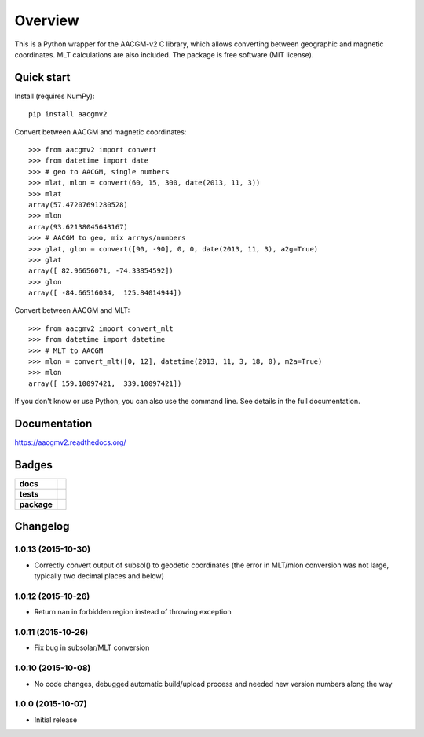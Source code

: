 ========
Overview
========

|docs| |version|

This is a Python wrapper for the AACGM-v2 C library, which allows converting between geographic and magnetic coordinates. MLT calculations are also included. The package is free software (MIT license).

Quick start
===========

Install (requires NumPy)::

    pip install aacgmv2

Convert between AACGM and magnetic coordinates::

    >>> from aacgmv2 import convert
    >>> from datetime import date
    >>> # geo to AACGM, single numbers
    >>> mlat, mlon = convert(60, 15, 300, date(2013, 11, 3))
    >>> mlat
    array(57.47207691280528)
    >>> mlon
    array(93.62138045643167)
    >>> # AACGM to geo, mix arrays/numbers
    >>> glat, glon = convert([90, -90], 0, 0, date(2013, 11, 3), a2g=True)
    >>> glat
    array([ 82.96656071, -74.33854592])
    >>> glon
    array([ -84.66516034,  125.84014944])

Convert between AACGM and MLT::

    >>> from aacgmv2 import convert_mlt
    >>> from datetime import datetime
    >>> # MLT to AACGM
    >>> mlon = convert_mlt([0, 12], datetime(2013, 11, 3, 18, 0), m2a=True)
    >>> mlon
    array([ 159.10097421,  339.10097421])

If you don't know or use Python, you can also use the command line. See details in the full documentation.

Documentation
=============

https://aacgmv2.readthedocs.org/

Badges
======

.. list-table::
    :stub-columns: 1

    * - docs
      - |docs|
    * - tests
      - | |travis| |appveyor| |requires|
        | |coveralls| |codecov|
        | |landscape|  |codeclimate|
        | |scrutinizer| |codacy|
    * - package
      - | |version| |supported-versions|
        | |wheel| |supported-implementations|

.. |docs| image:: https://readthedocs.org/projects/aacgmv2/badge/?style=flat
    :target: https://readthedocs.org/projects/aacgmv2
    :alt: Documentation Status

.. |travis| image:: https://travis-ci.org/cmeeren/aacgmv2.svg?branch=master
    :alt: Travis-CI Build Status
    :target: https://travis-ci.org/cmeeren/aacgmv2

.. |appveyor| image:: https://ci.appveyor.com/api/projects/status/github/cmeeren/aacgmv2?branch=master&svg=true
    :alt: AppVeyor Build Status
    :target: https://ci.appveyor.com/project/cmeeren/aacgmv2

.. |requires| image:: https://requires.io/github/cmeeren/aacgmv2/requirements.svg?branch=master
    :alt: Requirements Status
    :target: https://requires.io/github/cmeeren/aacgmv2/requirements/?branch=master

.. |coveralls| image:: https://coveralls.io/repos/cmeeren/aacgmv2/badge.svg?branch=master&service=github
    :alt: Coverage Status
    :target: https://coveralls.io/github/cmeeren/aacgmv2

.. |codecov| image:: https://codecov.io/github/cmeeren/aacgmv2/coverage.svg?branch=master
    :alt: Coverage Status
    :target: https://codecov.io/github/cmeeren/aacgmv2

.. |landscape| image:: https://landscape.io/github/cmeeren/aacgmv2/master/landscape.svg?style=flat
    :target: https://landscape.io/github/cmeeren/aacgmv2/master
    :alt: Code Quality Status

.. |codacy| image:: https://img.shields.io/codacy/af7fdf6be28841f283dfdbc1c01fa82a.svg?style=flat
    :target: https://www.codacy.com/app/cmeeren/aacgmv2
    :alt: Codacy Code Quality Status

.. |codeclimate| image:: https://codeclimate.com/github/cmeeren/aacgmv2/badges/gpa.svg
   :target: https://codeclimate.com/github/cmeeren/aacgmv2
   :alt: CodeClimate Quality Status
.. |version| image:: https://img.shields.io/pypi/v/aacgmv2.svg?style=flat
    :alt: PyPI Package latest release
    :target: https://pypi.python.org/pypi/aacgmv2

.. |downloads| image:: https://img.shields.io/pypi/dm/aacgmv2.svg?style=flat
    :alt: PyPI Package monthly downloads
    :target: https://pypi.python.org/pypi/aacgmv2

.. |wheel| image:: https://img.shields.io/pypi/wheel/aacgmv2.svg?style=flat
    :alt: PyPI Wheel
    :target: https://pypi.python.org/pypi/aacgmv2

.. |supported-versions| image:: https://img.shields.io/pypi/pyversions/aacgmv2.svg?style=flat
    :alt: Supported versions
    :target: https://pypi.python.org/pypi/aacgmv2

.. |supported-implementations| image:: https://img.shields.io/pypi/implementation/aacgmv2.svg?style=flat
    :alt: Supported implementations
    :target: https://pypi.python.org/pypi/aacgmv2

.. |scrutinizer| image:: https://img.shields.io/scrutinizer/g/cmeeren/aacgmv2/master.svg?style=flat
    :alt: Scrutinizer Status
    :target: https://scrutinizer-ci.com/g/cmeeren/aacgmv2/


Changelog
=========

1.0.13 (2015-10-30)
-----------------------------------------

* Correctly convert output of subsol() to geodetic coordinates (the error in MLT/mlon conversion was not large, typically two decimal places and below)



1.0.12 (2015-10-26)
-----------------------------------------

* Return nan in forbidden region instead of throwing exception


1.0.11 (2015-10-26)
-----------------------------------------

* Fix bug in subsolar/MLT conversion


1.0.10 (2015-10-08)
-----------------------------------------

* No code changes, debugged automatic build/upload process and needed new version numbers along the way


1.0.0 (2015-10-07)
-----------------------------------------

* Initial release


